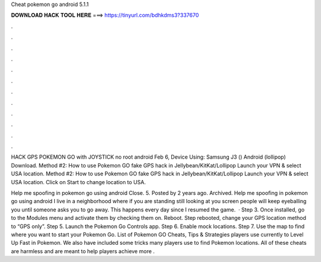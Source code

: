 Cheat pokemon go android 5.1.1



𝐃𝐎𝐖𝐍𝐋𝐎𝐀𝐃 𝐇𝐀𝐂𝐊 𝐓𝐎𝐎𝐋 𝐇𝐄𝐑𝐄 ===> https://tinyurl.com/bdhkdms3?337670



.



.



.



.



.



.



.



.



.



.



.



.

HACK GPS POKEMON GO with JOYSTICK no root android Feb 6, Device Using: Samsung J3 () Android (lollipop) Download. Method #2: How to use Pokemon GO fake GPS hack in Jellybean/KitKat/Lollipop Launch your VPN & select USA location. Method #2: How to use Pokemon GO fake GPS hack in Jellybean/KitKat/Lollipop Launch your VPN & select USA location. Click on Start to change location to USA.

Help me spoofing in pokemon go using android Close. 5. Posted by 2 years ago. Archived. Help me spoofing in pokemon go using android I live in a neighborhood where if you are standing still looking at you screen people will keep eyeballing you until someone asks you to go away. This happens every day since I resumed the game.  · Step 3. Once installed, go to the Modules menu and activate them by checking them on. Reboot. Step  rebooted, change your GPS location method to “GPS only”. Step 5. Launch the Pokemon Go Controls app. Step 6. Enable mock locations. Step 7. Use the map to find where you want to start your Pokemon Go. List of Pokemon GO Cheats, Tips & Strategies players use currently to Level Up Fast in Pokemon. We also have included some tricks many players use to find Pokemon locations. All of these cheats are harmless and are meant to help players achieve more .
